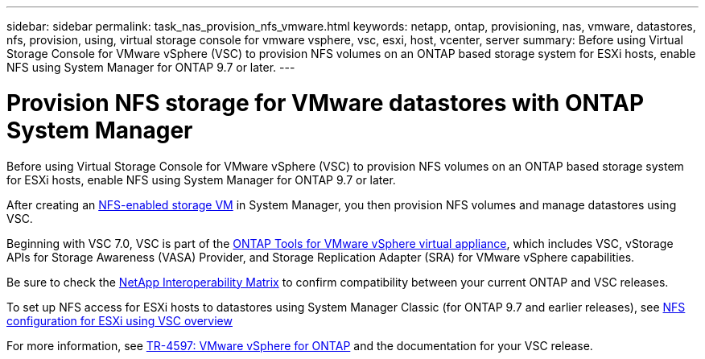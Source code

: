 ---
sidebar: sidebar
permalink: task_nas_provision_nfs_vmware.html
keywords: netapp, ontap, provisioning, nas, vmware, datastores, nfs, provision, using, virtual storage console for vmware vsphere, vsc, esxi, host, vcenter, server
summary: Before using Virtual Storage Console for VMware vSphere (VSC) to provision NFS volumes on an ONTAP based storage system for ESXi hosts, enable NFS using System Manager for ONTAP 9.7 or later.
---

= Provision NFS storage for VMware datastores with ONTAP System Manager
:toclevels: 1
:hardbreaks:
:nofooter:
:icons: font
:linkattrs:
:imagesdir: ./media/

[.lead]
Before using Virtual Storage Console for VMware vSphere (VSC) to provision NFS volumes on an ONTAP based storage system for ESXi hosts, enable NFS using System Manager for ONTAP 9.7 or later.

After creating an link:task_nas_enable_linux_nfs.html[NFS-enabled storage VM] in System Manager, you then provision NFS volumes and manage datastores using VSC.

Beginning with VSC 7.0, VSC is part of the https://docs.netapp.com/us-en/ontap-tools-vmware-vsphere/index.html[ONTAP Tools for VMware vSphere virtual appliance^], which includes VSC, vStorage APIs for Storage Awareness (VASA) Provider, and Storage Replication Adapter (SRA) for VMware vSphere capabilities.

Be sure to check the https://imt.netapp.com/matrix/[NetApp Interoperability Matrix^] to confirm compatibility between your current ONTAP and VSC releases.

To set up NFS access for ESXi hosts to datastores using System Manager Classic (for ONTAP 9.7 and earlier releases), see https://docs.netapp.com/us-en/ontap-system-manager-classic/nfs-config-esxi/index.html[NFS configuration for ESXi using VSC overview^]

For more information, see https://docs.netapp.com/us-en/netapp-solutions/virtualization/vsphere_ontap_ontap_for_vsphere.html[TR-4597: VMware vSphere for ONTAP^] and the documentation for your VSC release.

// 2025 June 13, ONTAPDOC-3078
// 2022-02-16, BURT 1416400
